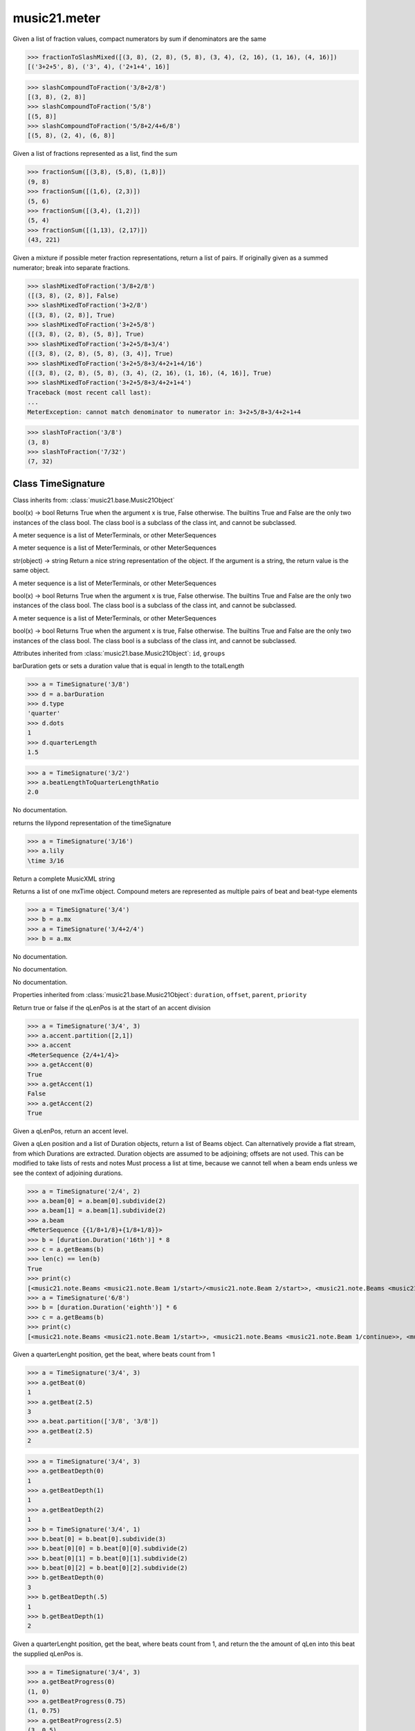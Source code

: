 .. _moduleMeter:

music21.meter
=============

.. WARNING: DO NOT EDIT THIS FILE: AUTOMATICALLY GENERATED

.. module:: music21.meter

.. function:: fractionToSlashMixed()

Given a list of fraction values, compact numerators by sum if denominators are the same 

>>> fractionToSlashMixed([(3, 8), (2, 8), (5, 8), (3, 4), (2, 16), (1, 16), (4, 16)])
[('3+2+5', 8), ('3', 4), ('2+1+4', 16)] 

.. function:: slashCompoundToFraction()



>>> slashCompoundToFraction('3/8+2/8')
[(3, 8), (2, 8)] 
>>> slashCompoundToFraction('5/8')
[(5, 8)] 
>>> slashCompoundToFraction('5/8+2/4+6/8')
[(5, 8), (2, 4), (6, 8)] 



.. function:: fractionSum()

Given a list of fractions represented as a list, find the sum 

>>> fractionSum([(3,8), (5,8), (1,8)])
(9, 8) 
>>> fractionSum([(1,6), (2,3)])
(5, 6) 
>>> fractionSum([(3,4), (1,2)])
(5, 4) 
>>> fractionSum([(1,13), (2,17)])
(43, 221) 



.. function:: slashMixedToFraction()

Given a mixture if possible meter fraction representations, return a list of pairs. If originally given as a summed numerator; break into separate fractions. 

>>> slashMixedToFraction('3/8+2/8')
([(3, 8), (2, 8)], False) 
>>> slashMixedToFraction('3+2/8')
([(3, 8), (2, 8)], True) 
>>> slashMixedToFraction('3+2+5/8')
([(3, 8), (2, 8), (5, 8)], True) 
>>> slashMixedToFraction('3+2+5/8+3/4')
([(3, 8), (2, 8), (5, 8), (3, 4)], True) 
>>> slashMixedToFraction('3+2+5/8+3/4+2+1+4/16')
([(3, 8), (2, 8), (5, 8), (3, 4), (2, 16), (1, 16), (4, 16)], True) 
>>> slashMixedToFraction('3+2+5/8+3/4+2+1+4')
Traceback (most recent call last): 
... 
MeterException: cannot match denominator to numerator in: 3+2+5/8+3/4+2+1+4 

.. function:: slashToFraction()



>>> slashToFraction('3/8')
(3, 8) 
>>> slashToFraction('7/32')
(7, 32) 

Class TimeSignature
-------------------

.. class:: TimeSignature


    Class inherits from: :class:`music21.base.Music21Object`

    .. attribute:: symbolizeDenominator

    bool(x) -> bool Returns True when the argument x is true, False otherwise. The builtins True and False are the only two instances of the class bool. The class bool is a subclass of the class int, and cannot be subclassed. 

    .. attribute:: display

    A meter sequence is a list of MeterTerminals, or other MeterSequences 

    .. attribute:: beat

    A meter sequence is a list of MeterTerminals, or other MeterSequences 

    .. attribute:: symbol

    str(object) -> string Return a nice string representation of the object. If the argument is a string, the return value is the same object. 

    .. attribute:: accent

    A meter sequence is a list of MeterTerminals, or other MeterSequences 

    .. attribute:: summedNumerator

    bool(x) -> bool Returns True when the argument x is true, False otherwise. The builtins True and False are the only two instances of the class bool. The class bool is a subclass of the class int, and cannot be subclassed. 

    .. attribute:: beam

    A meter sequence is a list of MeterTerminals, or other MeterSequences 

    .. attribute:: inherited

    bool(x) -> bool Returns True when the argument x is true, False otherwise. The builtins True and False are the only two instances of the class bool. The class bool is a subclass of the class int, and cannot be subclassed. 

    Attributes inherited from :class:`music21.base.Music21Object`: ``id``, ``groups``

    .. attribute:: barDuration

    barDuration gets or sets a duration value that is equal in length to the totalLength 

    >>> a = TimeSignature('3/8')
    >>> d = a.barDuration
    >>> d.type
    'quarter' 
    >>> d.dots
    1 
    >>> d.quarterLength
    1.5 

    .. attribute:: beatLengthToQuarterLengthRatio

    

    >>> a = TimeSignature('3/2')
    >>> a.beatLengthToQuarterLengthRatio
    2.0 

    .. attribute:: denominator

    No documentation. 

    .. attribute:: lily

    returns the lilypond representation of the timeSignature 

    >>> a = TimeSignature('3/16')
    >>> a.lily
    \time 3/16 

    .. attribute:: musicxml

    Return a complete MusicXML string 

    .. attribute:: mx

    Returns a list of one mxTime object. Compound meters are represented as multiple pairs of beat and beat-type elements 

    >>> a = TimeSignature('3/4')
    >>> b = a.mx
    >>> a = TimeSignature('3/4+2/4')
    >>> b = a.mx

    

    .. attribute:: numerator

    No documentation. 

    .. attribute:: quarterLengthToBeatLengthRatio

    No documentation. 

    .. attribute:: totalLength

    No documentation. 

    Properties inherited from :class:`music21.base.Music21Object`: ``duration``, ``offset``, ``parent``, ``priority``

    .. method:: getAccent()

    Return true or false if the qLenPos is at the start of an accent division 

    >>> a = TimeSignature('3/4', 3)
    >>> a.accent.partition([2,1])
    >>> a.accent
    <MeterSequence {2/4+1/4}> 
    >>> a.getAccent(0)
    True 
    >>> a.getAccent(1)
    False 
    >>> a.getAccent(2)
    True 

    .. method:: getAccentWeight()

    Given a qLenPos,  return an accent level. 

    .. method:: getBeams()

    Given a qLen position and a list of Duration objects, return a list of Beams object. Can alternatively provide a flat stream, from which Durations are extracted. Duration objects are assumed to be adjoining; offsets are not used. This can be modified to take lists of rests and notes Must process a list at  time, because we cannot tell when a beam ends unless we see the context of adjoining durations. 

    >>> a = TimeSignature('2/4', 2)
    >>> a.beam[0] = a.beam[0].subdivide(2)
    >>> a.beam[1] = a.beam[1].subdivide(2)
    >>> a.beam
    <MeterSequence {{1/8+1/8}+{1/8+1/8}}> 
    >>> b = [duration.Duration('16th')] * 8
    >>> c = a.getBeams(b)
    >>> len(c) == len(b)
    True 
    >>> print(c)
    [<music21.note.Beams <music21.note.Beam 1/start>/<music21.note.Beam 2/start>>, <music21.note.Beams <music21.note.Beam 1/continue>/<music21.note.Beam 2/stop>>, <music21.note.Beams <music21.note.Beam 1/continue>/<music21.note.Beam 2/start>>, <music21.note.Beams <music21.note.Beam 1/stop>/<music21.note.Beam 2/stop>>, <music21.note.Beams <music21.note.Beam 1/start>/<music21.note.Beam 2/start>>, <music21.note.Beams <music21.note.Beam 1/continue>/<music21.note.Beam 2/stop>>, <music21.note.Beams <music21.note.Beam 1/continue>/<music21.note.Beam 2/start>>, <music21.note.Beams <music21.note.Beam 1/stop>/<music21.note.Beam 2/stop>>] 
    >>> a = TimeSignature('6/8')
    >>> b = [duration.Duration('eighth')] * 6
    >>> c = a.getBeams(b)
    >>> print(c)
    [<music21.note.Beams <music21.note.Beam 1/start>>, <music21.note.Beams <music21.note.Beam 1/continue>>, <music21.note.Beams <music21.note.Beam 1/stop>>, <music21.note.Beams <music21.note.Beam 1/start>>, <music21.note.Beams <music21.note.Beam 1/continue>>, <music21.note.Beams <music21.note.Beam 1/stop>>] 

    .. method:: getBeat()

    Given a quarterLenght position, get the beat, where beats count from 1 

    >>> a = TimeSignature('3/4', 3)
    >>> a.getBeat(0)
    1 
    >>> a.getBeat(2.5)
    3 
    >>> a.beat.partition(['3/8', '3/8'])
    >>> a.getBeat(2.5)
    2 

    .. method:: getBeatDepth()

    

    >>> a = TimeSignature('3/4', 3)
    >>> a.getBeatDepth(0)
    1 
    >>> a.getBeatDepth(1)
    1 
    >>> a.getBeatDepth(2)
    1 
    >>> b = TimeSignature('3/4', 1)
    >>> b.beat[0] = b.beat[0].subdivide(3)
    >>> b.beat[0][0] = b.beat[0][0].subdivide(2)
    >>> b.beat[0][1] = b.beat[0][1].subdivide(2)
    >>> b.beat[0][2] = b.beat[0][2].subdivide(2)
    >>> b.getBeatDepth(0)
    3 
    >>> b.getBeatDepth(.5)
    1 
    >>> b.getBeatDepth(1)
    2 

    .. method:: getBeatProgress()

    Given a quarterLenght position, get the beat, where beats count from 1, and return the the amount of qLen into this beat the supplied qLenPos is. 

    >>> a = TimeSignature('3/4', 3)
    >>> a.getBeatProgress(0)
    (1, 0) 
    >>> a.getBeatProgress(0.75)
    (1, 0.75) 
    >>> a.getBeatProgress(2.5)
    (3, 0.5) 
    >>> a.beat.partition(['3/8', '3/8'])
    >>> a.getBeatProgress(2.5)
    (2, 1.0) 

    .. method:: load()

    Loading a meter destroys all internal representations 

    .. method:: loadRatio()

    Convenience method 

    .. method:: quarterPositionToBeat()

    For backward compatibility. Ultimately, remove. 

    .. method:: ratioEqual()

    A basic form of comparison; does not determine if any internatl structures are equal; only outermost ratio. 

    .. method:: setAccentWeight()

    Set accent weight, or floating point scalars, for the accent MeterSequence. Provide a list of values; if this list is shorter than the length of the MeterSequence, it will be looped; if this list is longer, only the first relevant value will be used. If the accent MeterSequence is subdivided, the level of depth to set is given by the optional level argument. 

    >>> a = TimeSignature('4/4', 4)
    >>> len(a.accent)
    4 
    >>> a.setAccentWeight([.8, .2])
    >>> a.getAccentWeight(0)
    0.800... 
    >>> a.getAccentWeight(.5)
    0.800... 
    >>> a.getAccentWeight(1)
    0.200... 
    >>> a.getAccentWeight(2.5)
    0.800... 
    >>> a.getAccentWeight(3.5)
    0.200... 

    .. method:: setDisplay()

    Set an indendent display value 

    >>> a = TimeSignature()
    >>> a.load('3/4')
    >>> a.setDisplay('2/8+2/8+2/8')
    >>> a.display
    <MeterSequence {2/8+2/8+2/8}> 
    >>> a.beam
    <MeterSequence {{1/8+1/8}+{1/8+1/8}+{1/8+1/8}}> 
    >>> a.beat
    <MeterSequence {3/4}> 
    >>> a.setDisplay(a.beat)
    >>> a.display
    <MeterSequence {3/4}> 

    Methods inherited from :class:`music21.base.Music21Object`: ``addContext()``, ``addLocationAndParent()``, ``getContextAttr()``, ``getContextByClass()``, ``getOffsetBySite()``, ``isClass()``, ``searchParent()``, ``setContextAttr()``, ``show()``, ``write()``


Class CompoundTimeSignature
---------------------------

.. class:: CompoundTimeSignature


    Class inherits from: :class:`music21.meter.TimeSignature`, :class:`music21.base.Music21Object`

    Attributes inherited from :class:`music21.meter.TimeSignature`: ``symbolizeDenominator``, ``display``, ``beat``, ``symbol``, ``accent``, ``summedNumerator``, ``beam``, ``inherited``

    Attributes inherited from :class:`music21.base.Music21Object`: ``id``, ``groups``

    Properties inherited from :class:`music21.meter.TimeSignature`: ``barDuration``, ``beatLengthToQuarterLengthRatio``, ``denominator``, ``lily``, ``musicxml``, ``mx``, ``numerator``, ``quarterLengthToBeatLengthRatio``, ``totalLength``

    Properties inherited from :class:`music21.base.Music21Object`: ``duration``, ``offset``, ``parent``, ``priority``

    Methods inherited from :class:`music21.meter.TimeSignature`: ``getAccent()``, ``getAccentWeight()``, ``getBeams()``, ``getBeat()``, ``getBeatDepth()``, ``getBeatProgress()``, ``load()``, ``loadRatio()``, ``quarterPositionToBeat()``, ``ratioEqual()``, ``setAccentWeight()``, ``setDisplay()``

    Methods inherited from :class:`music21.base.Music21Object`: ``addContext()``, ``addLocationAndParent()``, ``getContextAttr()``, ``getContextByClass()``, ``getOffsetBySite()``, ``isClass()``, ``searchParent()``, ``setContextAttr()``, ``show()``, ``write()``


Class NonPowerOfTwoTimeSignature
--------------------------------

.. class:: NonPowerOfTwoTimeSignature


    Class inherits from: :class:`music21.meter.TimeSignature`, :class:`music21.base.Music21Object`

    Attributes inherited from :class:`music21.meter.TimeSignature`: ``symbolizeDenominator``, ``display``, ``beat``, ``symbol``, ``accent``, ``summedNumerator``, ``beam``, ``inherited``

    Attributes inherited from :class:`music21.base.Music21Object`: ``id``, ``groups``

    Properties inherited from :class:`music21.meter.TimeSignature`: ``barDuration``, ``beatLengthToQuarterLengthRatio``, ``denominator``, ``lily``, ``musicxml``, ``mx``, ``numerator``, ``quarterLengthToBeatLengthRatio``, ``totalLength``

    Properties inherited from :class:`music21.base.Music21Object`: ``duration``, ``offset``, ``parent``, ``priority``

    Methods inherited from :class:`music21.meter.TimeSignature`: ``getAccent()``, ``getAccentWeight()``, ``getBeams()``, ``getBeat()``, ``getBeatDepth()``, ``getBeatProgress()``, ``load()``, ``loadRatio()``, ``quarterPositionToBeat()``, ``ratioEqual()``, ``setAccentWeight()``, ``setDisplay()``

    Methods inherited from :class:`music21.base.Music21Object`: ``addContext()``, ``addLocationAndParent()``, ``getContextAttr()``, ``getContextByClass()``, ``getOffsetBySite()``, ``isClass()``, ``searchParent()``, ``setContextAttr()``, ``show()``, ``write()``


Class MeterTerminal
-------------------

.. class:: MeterTerminal

    A MeterTerminal is a nestable primitive of rhythmic division 

    >>> a = MeterTerminal('2/4')
    >>> a.duration.quarterLength
    2.0 
    >>> a = MeterTerminal('3/8')
    >>> a.duration.quarterLength
    1.5 
    >>> a = MeterTerminal('5/2')
    >>> a.duration.quarterLength
    10.0 

    

    

    .. attribute:: denominator

    No documentation. 

    .. attribute:: depth

    Return how many levels deep this part is. Depth of a terminal is always 1 

    .. attribute:: duration

    barDuration gets or sets a duration value that is equal in length to the totalLength 

    >>> a = MeterTerminal()
    >>> a.numerator = 3
    >>> a.denominator = 8
    >>> d = a.duration
    >>> d.type
    'quarter' 
    >>> d.dots
    1 
    >>> d.quarterLength
    1.5 

    .. attribute:: numerator

    No documentation. 

    .. attribute:: weight

    No documentation. 

    .. method:: ratioEqual()

    Compare the numerator and denominator of another object. Note that these have to be exact matches; 3/4 is not the same as 6/8 

    .. method:: subdivide()

    Subdivision takes a MeterTerminal and, making it into a a collection of MeterTerminals, Returns a MeterSequence. This is different than a partitioning a MeterSequence in that this does not happen in place and instead returns a new object. If an integer is provided, assume it is a partition count 

    .. method:: subdivideByCount()

    retrun a MeterSequence 

    >>> a = MeterTerminal('3/4')
    >>> b = a.subdivideByCount(3)
    >>> isinstance(b, MeterSequence)
    True 
    >>> len(b)
    3 

    .. method:: subdivideByList()

    Return a MeterSequence countRequest is within the context of the beatIndex 

    >>> a = MeterTerminal('3/4')
    >>> b = a.subdivideByList([1,1,1])
    >>> len(b)
    3 


Class DurationDenominatorTimeSignature
--------------------------------------

.. class:: DurationDenominatorTimeSignature

    If you have played Hindemith you know these, 3/(dot-quarter) etc. 

    Class inherits from: :class:`music21.meter.TimeSignature`, :class:`music21.base.Music21Object`

    Attributes inherited from :class:`music21.meter.TimeSignature`: ``symbolizeDenominator``, ``display``, ``beat``, ``symbol``, ``accent``, ``summedNumerator``, ``beam``, ``inherited``

    Attributes inherited from :class:`music21.base.Music21Object`: ``id``, ``groups``

    Properties inherited from :class:`music21.meter.TimeSignature`: ``barDuration``, ``beatLengthToQuarterLengthRatio``, ``denominator``, ``lily``, ``musicxml``, ``mx``, ``numerator``, ``quarterLengthToBeatLengthRatio``, ``totalLength``

    Properties inherited from :class:`music21.base.Music21Object`: ``duration``, ``offset``, ``parent``, ``priority``

    Methods inherited from :class:`music21.meter.TimeSignature`: ``getAccent()``, ``getAccentWeight()``, ``getBeams()``, ``getBeat()``, ``getBeatDepth()``, ``getBeatProgress()``, ``load()``, ``loadRatio()``, ``quarterPositionToBeat()``, ``ratioEqual()``, ``setAccentWeight()``, ``setDisplay()``

    Methods inherited from :class:`music21.base.Music21Object`: ``addContext()``, ``addLocationAndParent()``, ``getContextAttr()``, ``getContextByClass()``, ``getOffsetBySite()``, ``isClass()``, ``searchParent()``, ``setContextAttr()``, ``show()``, ``write()``


Class MeterSequence
-------------------

.. class:: MeterSequence

    A meter sequence is a list of MeterTerminals, or other MeterSequences 

    Class inherits from: :class:`music21.meter.MeterTerminal`

    .. attribute:: parenthesis

    bool(x) -> bool Returns True when the argument x is true, False otherwise. The builtins True and False are the only two instances of the class bool. The class bool is a subclass of the class int, and cannot be subclassed. 

    .. attribute:: summedNumerator

    bool(x) -> bool Returns True when the argument x is true, False otherwise. The builtins True and False are the only two instances of the class bool. The class bool is a subclass of the class int, and cannot be subclassed. 

    .. attribute:: denominator

    No documentation. 

    .. attribute:: depth

    Return how many unique levels deep this part is This should be optimized to store values unless the structure has changed. 

    .. attribute:: flat

    Retrun a new MeterSequence composed of the flattend representation. 

    >>> a = MeterSequence('3/4', 3)
    >>> b = a.flat
    >>> len(b)
    3 
    >>> a[1] = a[1].subdivide(4)
    >>> b = a.flat
    >>> len(b)
    6 
    >>> a[1][2] = a[1][2].subdivide(4)
    >>> a
    <MeterSequence {1/4+{1/16+1/16+{1/64+1/64+1/64+1/64}+1/16}+1/4}> 
    >>> b = a.flat
    >>> len(b)
    9 

    

    .. attribute:: flatWeight

    Retrun a list of flat weight valuess 

    

    .. attribute:: numerator

    No documentation. 

    .. attribute:: weight

    

    >>> a = MeterSequence('3/4')
    >>> a.partition(3)
    >>> a.weight = 1
    >>> a[0].weight
    0.333... 
    >>> b = MeterTerminal('1/4', .25)
    >>> c = MeterTerminal('1/4', .25)
    >>> d = MeterSequence([b, c])
    >>> d.weight
    0.5 

    Properties inherited from :class:`music21.meter.MeterTerminal`: ``duration``

    .. method:: getLevel()

    Return a complete MeterSequence with the same numerator/denominator reationship but that represents any partitions found at the rquested level. A sort of flatness with variable depth. 

    >>> b = MeterSequence('4/4', 4)
    >>> b[1] = b[1].subdivide(2)
    >>> b[3] = b[3].subdivide(2)
    >>> b[3][0] = b[3][0].subdivide(2)
    >>> b
    <MeterSequence {1/4+{1/8+1/8}+1/4+{{1/16+1/16}+1/8}}> 
    >>> b.getLevel(0)
    <MeterSequence {1/4+1/4+1/4+1/4}> 
    >>> b.getLevel(1)
    <MeterSequence {1/4+1/8+1/8+1/4+1/8+1/8}> 
    >>> b.getLevel(2)
    <MeterSequence {1/4+1/8+1/8+1/4+1/16+1/16+1/8}> 

    .. method:: getLevelSpan()

    For a given level, return the time span of each terminal or sequnece 

    >>> b = MeterSequence('4/4', 4)
    >>> b[1] = b[1].subdivide(2)
    >>> b[3] = b[3].subdivide(2)
    >>> b[3][0] = b[3][0].subdivide(2)
    >>> b
    <MeterSequence {1/4+{1/8+1/8}+1/4+{{1/16+1/16}+1/8}}> 
    >>> b.getLevelSpan(0)
    [(0.0, 1.0), (1.0, 2.0), (2.0, 3.0), (3.0, 4.0)] 
    >>> b.getLevelSpan(1)
    [(0.0, 1.0), (1.0, 1.5), (1.5, 2.0), (2.0, 3.0), (3.0, 3.5), (3.5, 4.0)] 
    >>> b.getLevelSpan(2)
    [(0.0, 1.0), (1.0, 1.5), (1.5, 2.0), (2.0, 3.0), (3.0, 3.25), (3.25, 3.5), (3.5, 4.0)] 

    .. method:: getLevelWeight()

    The weightList is an array of weights found in the components. The MeterSequence has a ._weight attribute, but it is not used here 

    >>> a = MeterSequence('4/4', 4)
    >>> a.getLevelWeight()
    [0.25, 0.25, 0.25, 0.25] 
    >>> b = MeterSequence('4/4', 4)
    >>> b.getLevelWeight(0)
    [0.25, 0.25, 0.25, 0.25] 
    >>> b[1] = b[1].subdivide(2)
    >>> b[3] = b[3].subdivide(2)
    >>> b.getLevelWeight(0)
    [0.25, 0.25, 0.25, 0.25] 
    >>> b[3][0] = b[3][0].subdivide(2)
    >>> b
    <MeterSequence {1/4+{1/8+1/8}+1/4+{{1/16+1/16}+1/8}}> 
    >>> b.getLevelWeight(0)
    [0.25, 0.25, 0.25, 0.25] 
    >>> b.getLevelWeight(1)
    [0.25, 0.125, 0.125, 0.25, 0.125, 0.125] 
    >>> b.getLevelWeight(2)
    [0.25, 0.125, 0.125, 0.25, 0.0625, 0.0625, 0.125] 

    .. method:: load()

    This method is called when a MeterSequence is created, or if a MeterSequece is re-set. User can enter a list of values or an abbreviated slash notation. autoWeight, if True, will attempt to set weights. tragetWeight, if given, will be used instead of self.weight 

    >>> a = MeterSequence()
    >>> a.load('4/4', 4)
    >>> str(a)
    '{1/4+1/4+1/4+1/4}' 
    >>> a.load('4/4', 2) # request 2 beats
    >>> str(a)
    '{1/2+1/2}' 
    >>> a.load('5/8', 2) # request 2 beats
    >>> str(a)
    '{2/8+3/8}' 
    >>> a.load('5/8+4/4')
    >>> str(a)
    '{5/8+4/4}' 

    

    .. method:: partition()

    Partitioning creates and sets a number of MeterTerminals that make up this MeterSequence. A simple way to partition based on arguement time. Single integers are treated as beat counts; lists are treated as numerator lists; MeterSequence objects are call partitionByOther(). 

    >>> a = MeterSequence('5/4+3/8')
    >>> len(a)
    2 
    >>> b = MeterSequence('13/8')
    >>> len(b)
    1 
    >>> b.partition(13)
    >>> len(b)
    13 
    >>> a.partition(b)
    >>> len(a)
    13 

    .. method:: partitionByCount()

    This will destroy any struct in the _partition 

    >>> a = MeterSequence('4/4')
    >>> a.partitionByCount(2)
    >>> str(a)
    '{1/2+1/2}' 
    >>> a.partitionByCount(4)
    >>> str(a)
    '{1/4+1/4+1/4+1/4}' 

    .. method:: partitionByList()

    Given a numerator list, partition MeterSequence inot a new list of MeterTerminals 

    >>> a = MeterSequence('4/4')
    >>> a.partitionByList([1,1,1,1])
    >>> str(a)
    '{1/4+1/4+1/4+1/4}' 
    >>> a.partitionByList(['3/4', '1/8', '1/8'])
    >>> a
    <MeterSequence {3/4+1/8+1/8}> 
    >>> a.partitionByList(['3/4', '1/8', '5/8'])
    Traceback (most recent call last): 
    MeterException: Cannot set partition by ['3/4', '1/8', '5/8'] 

    

    .. method:: partitionByOther()

    Set partition to that found in another object 

    >>> a = MeterSequence('4/4', 4)
    >>> b = MeterSequence('4/4', 2)
    >>> a.partitionByOther(b)
    >>> len(a)
    2 

    .. method:: positionToAddress()

    Give a list of values that show all indices necessary to access the exact terminal at a given qLenPos. The len of the returned list also provides the depth at the specified qLen. 

    >>> a = MeterSequence('3/4', 3)
    >>> a[1] = a[1].subdivide(4)
    >>> a
    <MeterSequence {1/4+{1/16+1/16+1/16+1/16}+1/4}> 
    >>> len(a)
    3 
    >>> a.positionToAddress(.5)
    [0] 
    >>> a[0]
    <MeterTerminal 1/4> 
    >>> a.positionToAddress(1.0)
    [1, 0] 
    >>> a.positionToAddress(1.5)
    [1, 2] 
    >>> a[1][2]
    <MeterTerminal 1/16> 
    >>> a.positionToAddress(1.99)
    [1, 3] 
    >>> a.positionToAddress(2.5)
    [2] 

    

    .. method:: positionToDepth()

    Given a qLenPos, return the maximum available depth at this position 

    >>> b = MeterSequence('4/4', 4)
    >>> b[1] = b[1].subdivide(2)
    >>> b[3] = b[3].subdivide(2)
    >>> b[3][0] = b[3][0].subdivide(2)
    >>> b
    <MeterSequence {1/4+{1/8+1/8}+1/4+{{1/16+1/16}+1/8}}> 
    >>> b.positionToDepth(0)
    3 
    >>> b.positionToDepth(0.25) # quantizing active by default
    3 
    >>> b.positionToDepth(1)
    3 
    >>> b.positionToDepth(1.5)
    2 

    .. method:: positionToIndex()

    Given a qLen pos (0 through self.duration.quarterLength), return the active MeterTerminal or MeterSequence 

    >>> a = MeterSequence('4/4')
    >>> a.positionToIndex(5)
    Traceback (most recent call last): 
    ... 
    MeterException: cannot access from qLenPos 5 where total duration is 4.0 
    >>> a = MeterSequence('4/4')
    >>> a.positionToIndex(.5)
    0 
    >>> a.positionToIndex(3.5)
    0 
    >>> a.partition(4)
    >>> a.positionToIndex(0.5)
    0 
    >>> a.positionToIndex(3.5)
    3 
    >>> a.partition([1,2,1])
    >>> len(a)
    3 
    >>> a.positionToIndex(2.9)
    1 

    .. method:: positionToSpan()

    Given a lenPos, return the span of the active region. Only applies to the top most level of partitions 

    >>> a = MeterSequence('3/4', 3)
    >>> a.positionToSpan(.5)
    (0, 1.0) 
    >>> a.positionToSpan(1.5)
    (1.0, 2.0) 

    

    Methods inherited from :class:`music21.meter.MeterTerminal`: ``ratioEqual()``, ``subdivide()``, ``subdivideByCount()``, ``subdivideByList()``


